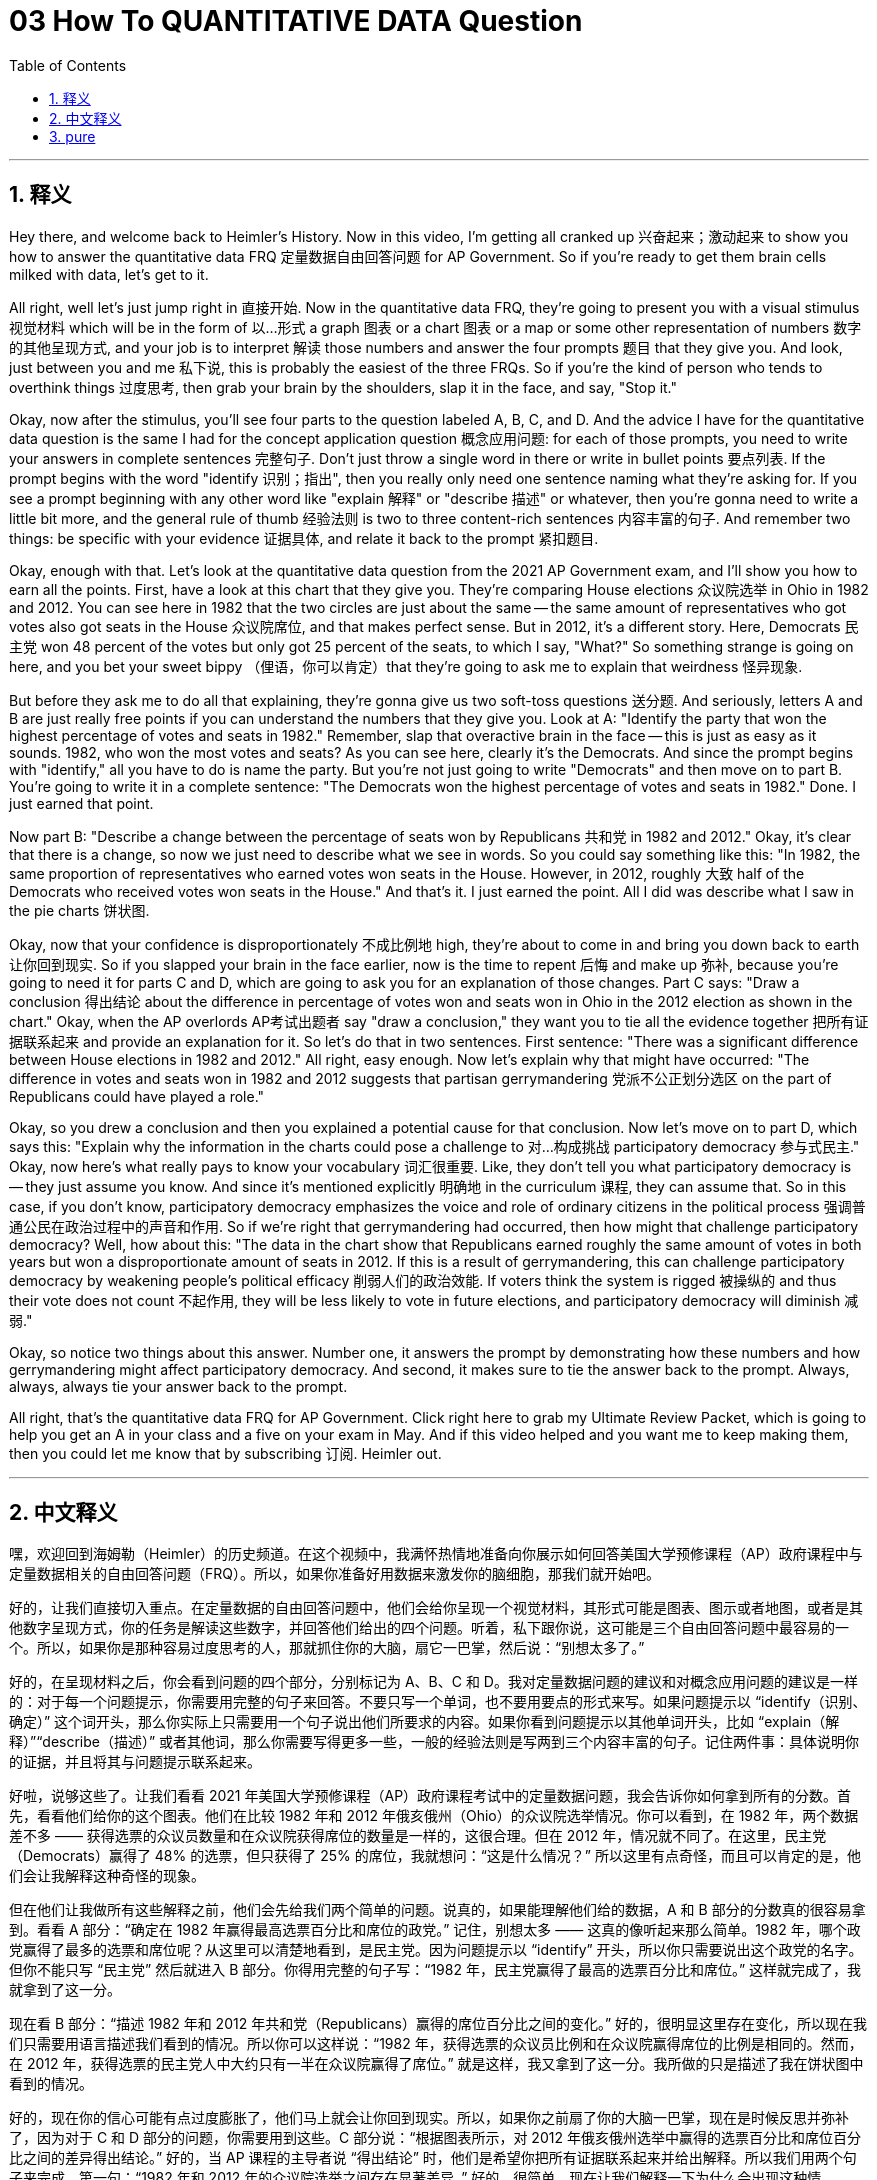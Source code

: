 
= 03 How To QUANTITATIVE DATA Question
:toc: left
:toclevels: 3
:sectnums:
:stylesheet: myAdocCss.css

'''

== 释义

Hey there, and welcome back to Heimler's History. Now in this video, I'm getting all cranked up 兴奋起来；激动起来 to show you how to answer the quantitative data FRQ 定量数据自由回答问题 for AP Government. So if you're ready to get them brain cells milked with data, let's get to it. +

All right, well let's just jump right in 直接开始. Now in the quantitative data FRQ, they're going to present you with a visual stimulus 视觉材料 which will be in the form of 以…形式 a graph 图表 or a chart 图表 or a map or some other representation of numbers 数字的其他呈现方式, and your job is to interpret 解读 those numbers and answer the four prompts 题目 that they give you. And look, just between you and me 私下说, this is probably the easiest of the three FRQs. So if you're the kind of person who tends to overthink things 过度思考, then grab your brain by the shoulders, slap it in the face, and say, "Stop it." +

Okay, now after the stimulus, you'll see four parts to the question labeled A, B, C, and D. And the advice I have for the quantitative data question is the same I had for the concept application question 概念应用问题: for each of those prompts, you need to write your answers in complete sentences 完整句子. Don't just throw a single word in there or write in bullet points 要点列表. If the prompt begins with the word "identify 识别；指出", then you really only need one sentence naming what they're asking for. If you see a prompt beginning with any other word like "explain 解释" or "describe 描述" or whatever, then you're gonna need to write a little bit more, and the general rule of thumb 经验法则 is two to three content-rich sentences 内容丰富的句子. And remember two things: be specific with your evidence 证据具体, and relate it back to the prompt 紧扣题目. +

Okay, enough with that. Let's look at the quantitative data question from the 2021 AP Government exam, and I'll show you how to earn all the points. First, have a look at this chart that they give you. They're comparing House elections 众议院选举 in Ohio in 1982 and 2012. You can see here in 1982 that the two circles are just about the same -- the same amount of representatives who got votes also got seats in the House 众议院席位, and that makes perfect sense. But in 2012, it's a different story. Here, Democrats 民主党 won 48 percent of the votes but only got 25 percent of the seats, to which I say, "What?" So something strange is going on here, and you bet your sweet bippy （俚语，你可以肯定）that they're going to ask me to explain that weirdness 怪异现象. +

But before they ask me to do all that explaining, they're gonna give us two soft-toss questions 送分题. And seriously, letters A and B are just really free points if you can understand the numbers that they give you. Look at A: "Identify the party that won the highest percentage of votes and seats in 1982." Remember, slap that overactive brain in the face -- this is just as easy as it sounds. 1982, who won the most votes and seats? As you can see here, clearly it's the Democrats. And since the prompt begins with "identify," all you have to do is name the party. But you're not just going to write "Democrats" and then move on to part B. You're going to write it in a complete sentence: "The Democrats won the highest percentage of votes and seats in 1982." Done. I just earned that point. +

Now part B: "Describe a change between the percentage of seats won by Republicans 共和党 in 1982 and 2012." Okay, it's clear that there is a change, so now we just need to describe what we see in words. So you could say something like this: "In 1982, the same proportion of representatives who earned votes won seats in the House. However, in 2012, roughly 大致 half of the Democrats who received votes won seats in the House." And that's it. I just earned the point. All I did was describe what I saw in the pie charts 饼状图. +

Okay, now that your confidence is disproportionately 不成比例地 high, they're about to come in and bring you down back to earth 让你回到现实. So if you slapped your brain in the face earlier, now is the time to repent 后悔 and make up 弥补, because you're going to need it for parts C and D, which are going to ask you for an explanation of those changes. Part C says: "Draw a conclusion 得出结论 about the difference in percentage of votes won and seats won in Ohio in the 2012 election as shown in the chart." Okay, when the AP overlords AP考试出题者 say "draw a conclusion," they want you to tie all the evidence together 把所有证据联系起来 and provide an explanation for it. So let's do that in two sentences. First sentence: "There was a significant difference between House elections in 1982 and 2012." All right, easy enough. Now let's explain why that might have occurred: "The difference in votes and seats won in 1982 and 2012 suggests that partisan gerrymandering 党派不公正划分选区 on the part of Republicans could have played a role." +

Okay, so you drew a conclusion and then you explained a potential cause for that conclusion. Now let's move on to part D, which says this: "Explain why the information in the charts could pose a challenge to 对…构成挑战 participatory democracy 参与式民主." Okay, now here's what really pays to know your vocabulary 词汇很重要. Like, they don't tell you what participatory democracy is -- they just assume you know. And since it's mentioned explicitly 明确地 in the curriculum 课程, they can assume that. So in this case, if you don't know, participatory democracy emphasizes the voice and role of ordinary citizens in the political process 强调普通公民在政治过程中的声音和作用. So if we're right that gerrymandering had occurred, then how might that challenge participatory democracy? Well, how about this: "The data in the chart show that Republicans earned roughly the same amount of votes in both years but won a disproportionate amount of seats in 2012. If this is a result of gerrymandering, this can challenge participatory democracy by weakening people's political efficacy 削弱人们的政治效能. If voters think the system is rigged 被操纵的 and thus their vote does not count 不起作用, they will be less likely to vote in future elections, and participatory democracy will diminish 减弱." +

Okay, so notice two things about this answer. Number one, it answers the prompt by demonstrating how these numbers and how gerrymandering might affect participatory democracy. And second, it makes sure to tie the answer back to the prompt. Always, always, always tie your answer back to the prompt. +

All right, that's the quantitative data FRQ for AP Government. Click right here to grab my Ultimate Review Packet, which is going to help you get an A in your class and a five on your exam in May. And if this video helped and you want me to keep making them, then you could let me know that by subscribing 订阅. Heimler out. +

'''

== 中文释义

嘿，欢迎回到海姆勒（Heimler）的历史频道。在这个视频中，我满怀热情地准备向你展示如何回答美国大学预修课程（AP）政府课程中与定量数据相关的自由回答问题（FRQ）。所以，如果你准备好用数据来激发你的脑细胞，那我们就开始吧。 +

好的，让我们直接切入重点。在定量数据的自由回答问题中，他们会给你呈现一个视觉材料，其形式可能是图表、图示或者地图，或者是其他数字呈现方式，你的任务是解读这些数字，并回答他们给出的四个问题。听着，私下跟你说，这可能是三个自由回答问题中最容易的一个。所以，如果你是那种容易过度思考的人，那就抓住你的大脑，扇它一巴掌，然后说：“别想太多了。” +

好的，在呈现材料之后，你会看到问题的四个部分，分别标记为 A、B、C 和 D。我对定量数据问题的建议和对概念应用问题的建议是一样的：对于每一个问题提示，你需要用完整的句子来回答。不要只写一个单词，也不要用要点的形式来写。如果问题提示以 “identify（识别、确定）” 这个词开头，那么你实际上只需要用一个句子说出他们所要求的内容。如果你看到问题提示以其他单词开头，比如 “explain（解释）”“describe（描述）” 或者其他词，那么你需要写得更多一些，一般的经验法则是写两到三个内容丰富的句子。记住两件事：具体说明你的证据，并且将其与问题提示联系起来。 +

好啦，说够这些了。让我们看看 2021 年美国大学预修课程（AP）政府课程考试中的定量数据问题，我会告诉你如何拿到所有的分数。首先，看看他们给你的这个图表。他们在比较 1982 年和 2012 年俄亥俄州（Ohio）的众议院选举情况。你可以看到，在 1982 年，两个数据差不多 —— 获得选票的众议员数量和在众议院获得席位的数量是一样的，这很合理。但在 2012 年，情况就不同了。在这里，民主党（Democrats）赢得了 48% 的选票，但只获得了 25% 的席位，我就想问：“这是什么情况？” 所以这里有点奇怪，而且可以肯定的是，他们会让我解释这种奇怪的现象。 +

但在他们让我做所有这些解释之前，他们会先给我们两个简单的问题。说真的，如果能理解他们给的数据，A 和 B 部分的分数真的很容易拿到。看看 A 部分：“确定在 1982 年赢得最高选票百分比和席位的政党。” 记住，别想太多 —— 这真的像听起来那么简单。1982 年，哪个政党赢得了最多的选票和席位呢？从这里可以清楚地看到，是民主党。因为问题提示以 “identify” 开头，所以你只需要说出这个政党的名字。但你不能只写 “民主党” 然后就进入 B 部分。你得用完整的句子写：“1982 年，民主党赢得了最高的选票百分比和席位。” 这样就完成了，我就拿到了这一分。 +

现在看 B 部分：“描述 1982 年和 2012 年共和党（Republicans）赢得的席位百分比之间的变化。” 好的，很明显这里存在变化，所以现在我们只需要用语言描述我们看到的情况。所以你可以这样说：“1982 年，获得选票的众议员比例和在众议院赢得席位的比例是相同的。然而，在 2012 年，获得选票的民主党人中大约只有一半在众议院赢得了席位。” 就是这样，我又拿到了这一分。我所做的只是描述了我在饼状图中看到的情况。 +

好的，现在你的信心可能有点过度膨胀了，他们马上就会让你回到现实。所以，如果你之前扇了你的大脑一巴掌，现在是时候反思并弥补了，因为对于 C 和 D 部分的问题，你需要用到这些。C 部分说：“根据图表所示，对 2012 年俄亥俄州选举中赢得的选票百分比和席位百分比之间的差异得出结论。” 好的，当 AP 课程的主导者说 “得出结论” 时，他们是希望你把所有证据联系起来并给出解释。所以我们用两个句子来完成。第一句：“1982 年和 2012 年的众议院选举之间存在显著差异。” 好的，很简单。现在让我们解释一下为什么会出现这种情况：“1982 年和 2012 年在选票和席位上的差异表明，共和党方面的选区重划（gerrymandering）可能起到了作用。” +

好的，所以你得出了一个结论，然后解释了这个结论的潜在原因。现在让我们进入 D 部分，它是这样说的：“解释为什么图表中的信息会对参与式民主（participatory democracy）构成挑战。” 好的，在这里，了解词汇真的很重要。他们不会告诉你什么是参与式民主 —— 他们认为你应该知道。由于这在课程中是明确提到的，所以他们可以这样认为。所以在这种情况下，如果你不知道，参与式民主强调普通公民在政治过程中的声音和作用。那么，如果我们认为选区重划确实发生了，那它是如何对参与式民主构成挑战的呢？可以这样回答：“图表中的数据显示，共和党在这两年中赢得的选票数量大致相同，但在 2012 年赢得了不成比例的席位。如果这是选区重划的结果，那么它会削弱人们的政治效能，从而对参与式民主构成挑战。如果选民认为这个系统被操纵了，因此他们的选票没有意义，那么他们在未来选举中投票的可能性就会降低，参与式民主就会减弱。” +

好的，注意这个答案的两点。第一，它通过展示这些数据以及选区重划如何影响参与式民主来回答问题提示。第二，它确保将答案与问题提示联系起来。一定要始终将你的答案与问题提示联系起来。 +

好啦，这就是美国大学预修课程（AP）政府课程中与定量数据相关的自由回答问题。点击这里获取我的终极复习资料包，它将帮助你在课堂上取得 A 的成绩，并在五月份的考试中获得 5 分。如果这个视频对你有帮助，并且你希望我继续制作这样的视频，那就通过订阅告诉我吧。海姆勒，退出。 + 

'''

== pure

Hey there, and welcome back to Heimler's History. Now in this video, I'm getting all cranked up to show you how to answer the quantitative data FRQ for AP Government. So if you're ready to get them brain cells milked with data, let's get to it.

All right, well let's just jump right in. Now in the quantitative data FRQ, they're going to present you with a visual stimulus which will be in the form of a graph or a chart or a map or some other representation of numbers, and your job is to interpret those numbers and answer the four prompts that they give you. And look, just between you and me, this is probably the easiest of the three FRQs. So if you're the kind of person who tends to overthink things, then grab your brain by the shoulders, slap it in the face, and say, "Stop it."

Okay, now after the stimulus, you'll see four parts to the question labeled A, B, C, and D. And the advice I have for the quantitative data question is the same I had for the concept application question: for each of those prompts, you need to write your answers in complete sentences. Don't just throw a single word in there or write in bullet points. If the prompt begins with the word "identify," then you really only need one sentence naming what they're asking for. If you see a prompt beginning with any other word like "explain" or "describe" or whatever, then you're gonna need to write a little bit more, and the general rule of thumb is two to three content-rich sentences. And remember two things: be specific with your evidence, and relate it back to the prompt.

Okay, enough with that. Let's look at the quantitative data question from the 2021 AP Government exam, and I'll show you how to earn all the points. First, have a look at this chart that they give you. They're comparing House elections in Ohio in 1982 and 2012. You can see here in 1982 that the two circles are just about the same -- the same amount of representatives who got votes also got seats in the House, and that makes perfect sense. But in 2012, it's a different story. Here, Democrats won 48 percent of the votes but only got 25 percent of the seats, to which I say, "What?" So something strange is going on here, and you bet your sweet bippy that they're going to ask me to explain that weirdness.

But before they ask me to do all that explaining, they're gonna give us two soft-toss questions. And seriously, letters A and B are just really free points if you can understand the numbers that they give you. Look at A: "Identify the party that won the highest percentage of votes and seats in 1982." Remember, slap that overactive brain in the face -- this is just as easy as it sounds. 1982, who won the most votes and seats? As you can see here, clearly it's the Democrats. And since the prompt begins with "identify," all you have to do is name the party. But you're not just going to write "Democrats" and then move on to part B. You're going to write it in a complete sentence: "The Democrats won the highest percentage of votes and seats in 1982." Done. I just earned that point.

Now part B: "Describe a change between the percentage of seats won by Republicans in 1982 and 2012." Okay, it's clear that there is a change, so now we just need to describe what we see in words. So you could say something like this: "In 1982, the same proportion of representatives who earned votes won seats in the House. However, in 2012, roughly half of the Democrats who received votes won seats in the House." And that's it. I just earned the point. All I did was describe what I saw in the pie charts.

Okay, now that your confidence is disproportionately high, they're about to come in and bring you down back to earth. So if you slapped your brain in the face earlier, now is the time to repent and make up, because you're going to need it for parts C and D, which are going to ask you for an explanation of those changes. Part C says: "Draw a conclusion about the difference in percentage of votes won and seats won in Ohio in the 2012 election as shown in the chart." Okay, when the AP overlords say "draw a conclusion," they want you to tie all the evidence together and provide an explanation for it. So let's do that in two sentences. First sentence: "There was a significant difference between House elections in 1982 and 2012." All right, easy enough. Now let's explain why that might have occurred: "The difference in votes and seats won in 1982 and 2012 suggests that partisan gerrymandering on the part of Republicans could have played a role."

Okay, so you drew a conclusion and then you explained a potential cause for that conclusion. Now let's move on to part D, which says this: "Explain why the information in the charts could pose a challenge to participatory democracy." Okay, now here's what really pays to know your vocabulary. Like, they don't tell you what participatory democracy is -- they just assume you know. And since it's mentioned explicitly in the curriculum, they can assume that. So in this case, if you don't know, participatory democracy emphasizes the voice and role of ordinary citizens in the political process. So if we're right that gerrymandering had occurred, then how might that challenge participatory democracy? Well, how about this: "The data in the chart show that Republicans earned roughly the same amount of votes in both years but won a disproportionate amount of seats in 2012. If this is a result of gerrymandering, this can challenge participatory democracy by weakening people's political efficacy. If voters think the system is rigged and thus their vote does not count, they will be less likely to vote in future elections, and participatory democracy will diminish."

Okay, so notice two things about this answer. Number one, it answers the prompt by demonstrating how these numbers and how gerrymandering might affect participatory democracy. And second, it makes sure to tie the answer back to the prompt. Always, always, always tie your answer back to the prompt.

All right, that's the quantitative data FRQ for AP Government. Click right here to grab my Ultimate Review Packet, which is going to help you get an A in your class and a five on your exam in May. And if this video helped and you want me to keep making them, then you could let me know that by subscribing. Heimler out.

'''

